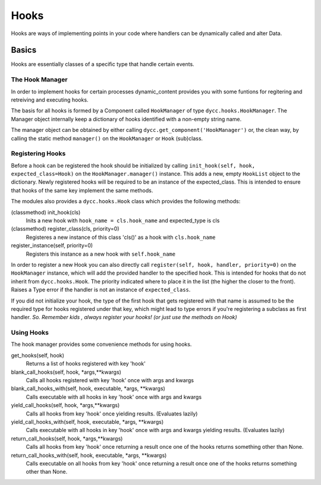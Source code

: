 Hooks
=====

Hooks are ways of implementing points in your code where handlers can be dynamically called and alter Data.

Basics
------

Hooks are essentially classes of a specific type that handle certain events.

The Hook Manager
^^^^^^^^^^^^^^^^

In order to implement hooks for certain processes dynamic_content provides you with some funtions for regitering and retreiving and executing hooks.

The basis for all hooks is formed by a Component called ``HookManager`` of type ``dycc.hooks.HookManager``. The Manager object internally keep a dictionary of hooks identified with a non-empty string name.

The manager object can be obtained by either calling ``dycc.get_component('HookManager')`` or, the clean way, by calling the static method ``manager()`` on the ``HookManager`` or ``Hook`` (sub)class.

Registering Hooks
^^^^^^^^^^^^^^^^^

Before a hook can be registered the hook should be initialized by calling ``init_hook(self, hook, expected_class=Hook)`` on the ``HookManager.manager()`` instance. This adds a new, empty ``HookList`` object to the dictionary. Newly registered hooks will be required to be an instance of the expected_class. This is intended to ensure that hooks of the same key implement the same methods.

The modules also provides a ``dycc.hooks.Hook`` class which provides the following methods:

(classmethod) init_hook(cls)
    Inits a new hook with ``hook_name = cls.hook_name`` and expected_type is cls

(classmethod) register_class(cls, priority=0)
    Registeres a new instance of this class 'cls()' as a hook with ``cls.hook_name``

register_instance(self, priority=0)
    Registers this instance as a new hook with ``self.hook_name``

In order to register a new Hook you can also directly call ``register(self, hook, handler, priority=0)`` on the ``HookManager`` instance, which will add the provided handler to the specified hook. This is intended for hooks that do not inherit from ``dycc.hooks.Hook``. The priority indicated where to place it in the list (the higher the closer to the front). Raises a Type error if the handler is not an instance of ``expected_class``.

If you did not initialize your hook, the type of the first hook that gets registered with that name is assumed to be the required type for hooks registered under that key, which might lead to type errors if you're registering a subclass as first handler. *So. Remember kids , always register your hooks! (or just use the methods on Hook)*

Using Hooks
^^^^^^^^^^^

The hook manager provides some convenience methods for using hooks.

get_hooks(self, hook)
    Returns a list of hooks registered with key 'hook'

blank_call_hooks(self, hook, *args,**kwargs)
    Calls all hooks registered with key 'hook' once with args and kwargs

blank_call_hooks_with(self, hook, executable, *args, **kwargs)
    Calls executable with all hooks in key 'hook' once with args and kwargs

yield_call_hooks(self, hook, *args,**kwargs)
    Calls all hooks from key 'hook' once yielding results. (Evaluates lazily)

yield_call_hooks_with(self, hook, executable, *args, **kwargs)
    Calls executable with all hooks in key 'hook' once with args and kwargs yielding results. (Evaluates lazily)

return_call_hooks(self, hook, *args,**kwargs)
    Calls all hooks from key 'hook' once returning a result once one of the hooks returns something other than None.

return_call_hooks_with(self, hook, executable, *args, **kwargs)
    Calls executable on all hooks from key 'hook' once returning a result once one of the hooks returns something other than None.
